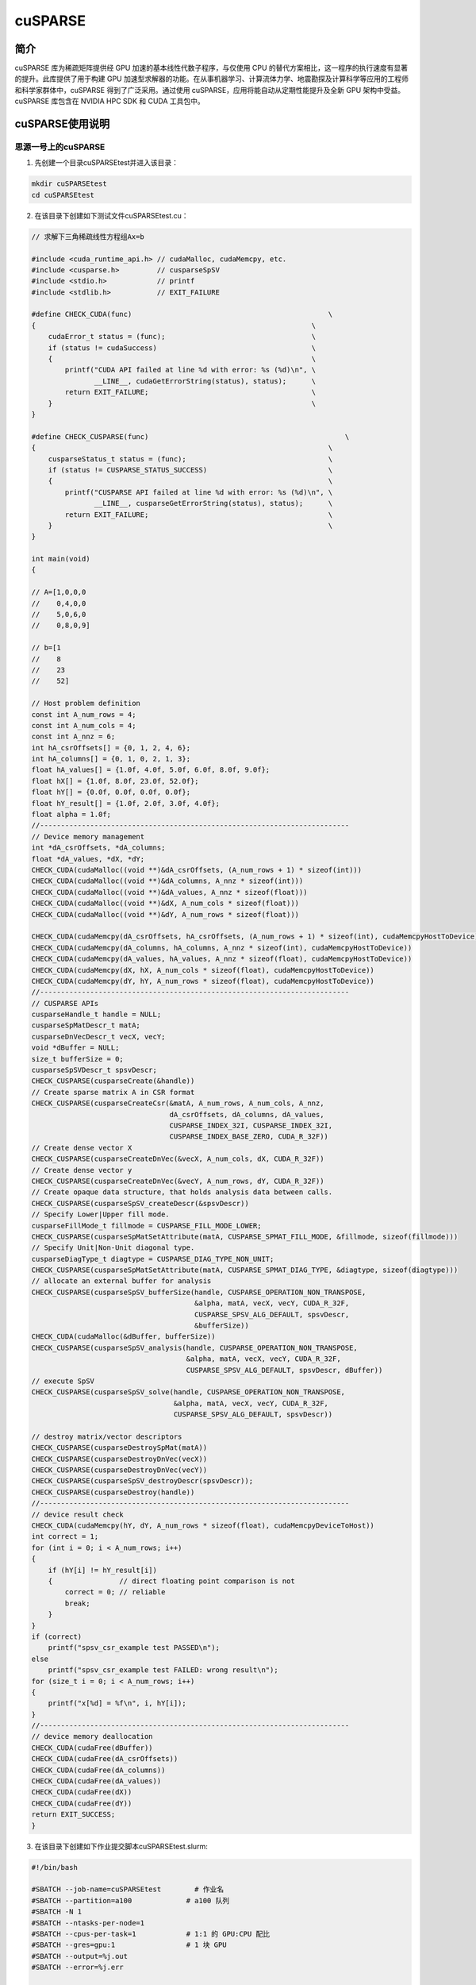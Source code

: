.. _cusparse:

cuSPARSE
==========

简介
----

cuSPARSE 库为稀疏矩阵提供经 GPU 加速的基本线性代数子程序，与仅使用 CPU 的替代方案相比，这一程序的执行速度有显著的提升。此库提供了用于构建 GPU 加速型求解器的功能。在从事机器学习、计算流体力学、地震勘探及计算科学等应用的工程师和科学家群体中，cuSPARSE 得到了广泛采用。通过使用 cuSPARSE，应用将能自动从定期性能提升及全新 GPU 架构中受益。cuSPARSE 库包含在 NVIDIA HPC SDK 和 CUDA 工具包中。



cuSPARSE使用说明
-----------------------------

思源一号上的cuSPARSE
~~~~~~~~~~~~~~~~~~~~~~~~~~~~~~~~~~~~~

1. 先创建一个目录cuSPARSEtest并进入该目录：

.. code::

    mkdir cuSPARSEtest
    cd cuSPARSEtest

2. 在该目录下创建如下测试文件cuSPARSEtest.cu：

.. code::

    // 求解下三角稀疏线性方程组Ax=b

    #include <cuda_runtime_api.h> // cudaMalloc, cudaMemcpy, etc.
    #include <cusparse.h>         // cusparseSpSV
    #include <stdio.h>            // printf
    #include <stdlib.h>           // EXIT_FAILURE

    #define CHECK_CUDA(func)                                               \
    {                                                                  \
        cudaError_t status = (func);                                   \
        if (status != cudaSuccess)                                     \
        {                                                              \
            printf("CUDA API failed at line %d with error: %s (%d)\n", \
                   __LINE__, cudaGetErrorString(status), status);      \
            return EXIT_FAILURE;                                       \
        }                                                              \
    }

    #define CHECK_CUSPARSE(func)                                               \
    {                                                                      \
        cusparseStatus_t status = (func);                                  \
        if (status != CUSPARSE_STATUS_SUCCESS)                             \
        {                                                                  \
            printf("CUSPARSE API failed at line %d with error: %s (%d)\n", \
                   __LINE__, cusparseGetErrorString(status), status);      \
            return EXIT_FAILURE;                                           \
        }                                                                  \
    }

    int main(void)
    {

    // A=[1,0,0,0
    //    0,4,0,0
    //    5,0,6,0
    //    0,8,0,9]

    // b=[1
    //    8
    //    23
    //    52]

    // Host problem definition
    const int A_num_rows = 4;
    const int A_num_cols = 4;
    const int A_nnz = 6;
    int hA_csrOffsets[] = {0, 1, 2, 4, 6};
    int hA_columns[] = {0, 1, 0, 2, 1, 3};
    float hA_values[] = {1.0f, 4.0f, 5.0f, 6.0f, 8.0f, 9.0f};
    float hX[] = {1.0f, 8.0f, 23.0f, 52.0f};
    float hY[] = {0.0f, 0.0f, 0.0f, 0.0f};
    float hY_result[] = {1.0f, 2.0f, 3.0f, 4.0f};
    float alpha = 1.0f;
    //--------------------------------------------------------------------------
    // Device memory management
    int *dA_csrOffsets, *dA_columns;
    float *dA_values, *dX, *dY;
    CHECK_CUDA(cudaMalloc((void **)&dA_csrOffsets, (A_num_rows + 1) * sizeof(int)))
    CHECK_CUDA(cudaMalloc((void **)&dA_columns, A_nnz * sizeof(int)))
    CHECK_CUDA(cudaMalloc((void **)&dA_values, A_nnz * sizeof(float)))
    CHECK_CUDA(cudaMalloc((void **)&dX, A_num_cols * sizeof(float)))
    CHECK_CUDA(cudaMalloc((void **)&dY, A_num_rows * sizeof(float)))

    CHECK_CUDA(cudaMemcpy(dA_csrOffsets, hA_csrOffsets, (A_num_rows + 1) * sizeof(int), cudaMemcpyHostToDevice))
    CHECK_CUDA(cudaMemcpy(dA_columns, hA_columns, A_nnz * sizeof(int), cudaMemcpyHostToDevice))
    CHECK_CUDA(cudaMemcpy(dA_values, hA_values, A_nnz * sizeof(float), cudaMemcpyHostToDevice))
    CHECK_CUDA(cudaMemcpy(dX, hX, A_num_cols * sizeof(float), cudaMemcpyHostToDevice))
    CHECK_CUDA(cudaMemcpy(dY, hY, A_num_rows * sizeof(float), cudaMemcpyHostToDevice))
    //--------------------------------------------------------------------------
    // CUSPARSE APIs
    cusparseHandle_t handle = NULL;
    cusparseSpMatDescr_t matA;
    cusparseDnVecDescr_t vecX, vecY;
    void *dBuffer = NULL;
    size_t bufferSize = 0;
    cusparseSpSVDescr_t spsvDescr;
    CHECK_CUSPARSE(cusparseCreate(&handle))
    // Create sparse matrix A in CSR format
    CHECK_CUSPARSE(cusparseCreateCsr(&matA, A_num_rows, A_num_cols, A_nnz,
                                     dA_csrOffsets, dA_columns, dA_values,
                                     CUSPARSE_INDEX_32I, CUSPARSE_INDEX_32I,
                                     CUSPARSE_INDEX_BASE_ZERO, CUDA_R_32F))
    // Create dense vector X
    CHECK_CUSPARSE(cusparseCreateDnVec(&vecX, A_num_cols, dX, CUDA_R_32F))
    // Create dense vector y
    CHECK_CUSPARSE(cusparseCreateDnVec(&vecY, A_num_rows, dY, CUDA_R_32F))
    // Create opaque data structure, that holds analysis data between calls.
    CHECK_CUSPARSE(cusparseSpSV_createDescr(&spsvDescr))
    // Specify Lower|Upper fill mode.
    cusparseFillMode_t fillmode = CUSPARSE_FILL_MODE_LOWER;
    CHECK_CUSPARSE(cusparseSpMatSetAttribute(matA, CUSPARSE_SPMAT_FILL_MODE, &fillmode, sizeof(fillmode)))
    // Specify Unit|Non-Unit diagonal type.
    cusparseDiagType_t diagtype = CUSPARSE_DIAG_TYPE_NON_UNIT;
    CHECK_CUSPARSE(cusparseSpMatSetAttribute(matA, CUSPARSE_SPMAT_DIAG_TYPE, &diagtype, sizeof(diagtype)))
    // allocate an external buffer for analysis
    CHECK_CUSPARSE(cusparseSpSV_bufferSize(handle, CUSPARSE_OPERATION_NON_TRANSPOSE,
                                           &alpha, matA, vecX, vecY, CUDA_R_32F,
                                           CUSPARSE_SPSV_ALG_DEFAULT, spsvDescr,
                                           &bufferSize))
    CHECK_CUDA(cudaMalloc(&dBuffer, bufferSize))
    CHECK_CUSPARSE(cusparseSpSV_analysis(handle, CUSPARSE_OPERATION_NON_TRANSPOSE,
                                         &alpha, matA, vecX, vecY, CUDA_R_32F,
                                         CUSPARSE_SPSV_ALG_DEFAULT, spsvDescr, dBuffer))
    // execute SpSV
    CHECK_CUSPARSE(cusparseSpSV_solve(handle, CUSPARSE_OPERATION_NON_TRANSPOSE,
                                      &alpha, matA, vecX, vecY, CUDA_R_32F,
                                      CUSPARSE_SPSV_ALG_DEFAULT, spsvDescr))

    // destroy matrix/vector descriptors
    CHECK_CUSPARSE(cusparseDestroySpMat(matA))
    CHECK_CUSPARSE(cusparseDestroyDnVec(vecX))
    CHECK_CUSPARSE(cusparseDestroyDnVec(vecY))
    CHECK_CUSPARSE(cusparseSpSV_destroyDescr(spsvDescr));
    CHECK_CUSPARSE(cusparseDestroy(handle))
    //--------------------------------------------------------------------------
    // device result check
    CHECK_CUDA(cudaMemcpy(hY, dY, A_num_rows * sizeof(float), cudaMemcpyDeviceToHost))
    int correct = 1;
    for (int i = 0; i < A_num_rows; i++)
    {
        if (hY[i] != hY_result[i])
        {                // direct floating point comparison is not
            correct = 0; // reliable
            break;
        }
    }
    if (correct)
        printf("spsv_csr_example test PASSED\n");
    else
        printf("spsv_csr_example test FAILED: wrong result\n");
    for (size_t i = 0; i < A_num_rows; i++)
    {
        printf("x[%d] = %f\n", i, hY[i]);
    }
    //--------------------------------------------------------------------------
    // device memory deallocation
    CHECK_CUDA(cudaFree(dBuffer))
    CHECK_CUDA(cudaFree(dA_csrOffsets))
    CHECK_CUDA(cudaFree(dA_columns))
    CHECK_CUDA(cudaFree(dA_values))
    CHECK_CUDA(cudaFree(dX))
    CHECK_CUDA(cudaFree(dY))
    return EXIT_SUCCESS;
    }




3. 在该目录下创建如下作业提交脚本cuSPARSEtest.slurm:

.. code::

    #!/bin/bash

    #SBATCH --job-name=cuSPARSEtest        # 作业名
    #SBATCH --partition=a100             # a100 队列
    #SBATCH -N 1
    #SBATCH --ntasks-per-node=1
    #SBATCH --cpus-per-task=1            # 1:1 的 GPU:CPU 配比
    #SBATCH --gres=gpu:1                 # 1 块 GPU
    #SBATCH --output=%j.out
    #SBATCH --error=%j.err

    module load cuda/11.5.0
    module load gcc/11.2.0

    nvcc cuSPARSEtest.cu -o cuSPARSEtest -lcusparse
    ./cuSPARSEtest

4. 使用如下命令提交作业：

.. code::

  sbatch cuSPARSEtest.slurm

5. 作业完成后在.out文件中可看到如下结果：

.. code::

    spsv_csr_example test PASSED
    x[0] = 1.000000
    x[1] = 2.000000
    x[2] = 3.000000
    x[3] = 4.000000



pi2.0上的cuSPARSE
~~~~~~~~~~~~~~~~~~~~~~~~~~~~~~~~~~~~~

1. 此步骤和上文完全相同；



2. 此步骤和上文完全相同；



3. 在该目录下创建如下作业提交脚本cuSPARSEtest.slurm:

.. code::

    #!/bin/bash

    #SBATCH --job-name=cuSPARSEtest        # 作业名
    #SBATCH --partition=dgx2             # dgx2 队列
    #SBATCH -N 1
    #SBATCH --ntasks-per-node=1
    #SBATCH --cpus-per-task=1            # 1:1 的 GPU:CPU 配比
    #SBATCH --gres=gpu:1                 # 1 块 GPU
    #SBATCH --output=%j.out
    #SBATCH --error=%j.err

    module load cuda/11.6.2-gcc-8.3.0
    module load gcc/8.3.0

    nvcc cuSPARSEtest.cu -o cuSPARSEtest -lcusparse
    ./cuSPARSEtest

4. 使用如下命令提交作业：

.. code::

  sbatch cuSPARSEtest.slurm

5. 作业完成后在.out文件中可看到如下结果：

.. code::

    spsv_csr_example test PASSED
    x[0] = 1.000000
    x[1] = 2.000000
    x[2] = 3.000000
    x[3] = 4.000000








参考资料
-----------

-  `cuSPARSE 官网 <https://docs.nvidia.com/cuda/cusparse/index.html>`__
-  `cuSPARSE github <https://github.com/NVIDIA/CUDALibrarySamples/tree/master/cuSPARSE>`__

